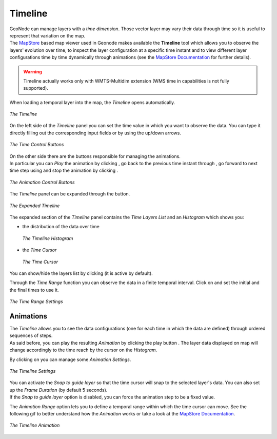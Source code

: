 .. _timeline:

Timeline
========

.. |expand_timeline_button| image:: img/expand_timeline_button.png
    :width: 30px
    :height: 30px
    :align: middle

.. |play_button| image:: img/play_button.png
    :width: 30px
    :height: 30px
    :align: middle

.. |time_go_backward_button| image:: img/time_go_backward_button.png
    :width: 30px
    :height: 30px
    :align: middle

.. |time_go_forward_button| image:: img/time_go_forward_button.png
    :width: 30px
    :height: 30px
    :align: middle

.. |stop_button| image:: img/stop_button.png
    :width: 30px
    :height: 30px
    :align: middle

.. |time_range_button| image:: img/time_range_button.png
    :width: 30px
    :height: 30px
    :align: middle

.. |show_hide_layers_list_button| image:: img/show_hide_layers_list_button.png
    :width: 30px
    :height: 30px
    :align: middle

.. |animation_settings_button| image:: img/animation_settings_button.png
    :width: 30px
    :height: 30px
    :align: middle

| GeoNode can manage layers with a *time dimension*. Those vector layer may vary their data through time so it is useful to represent that variation on the map.
| The `MapStore <https://mapstore2.geo-solutions.it/mapstore/#/>`_ based map viewer used in Geonode makes available the **Timeline** tool which allows you to observe the layers' evolution over time, to inspect the layer configuration at a specific time instant and to view different layer configurations time by time dynamically through animations (see the `MapStore Documentation <https://mapstore2.readthedocs.io/en/latest/user-guide/timeline/>`_ for further details).

.. warning:: Timeline actually works only with WMTS-Multidim extension (WMS time in capabilities is not fully supported).

When loading a temporal layer into the map, the *Timeline* opens automatically.

.. figure:: img/collapsed_timeline.png
     :align: center

     *The Timeline*

On the left side of the *Timeline* panel you can set the time value in which you want to observe the data. You can type it directly filling out the corresponding input fields or by using the up/down arrows.

.. figure:: img/time_instant_controls.png
     :align: center

     *The Time Control Buttons*

| On the other side there are the buttons responsible for managing the animations.
| In particular you can *Play* the animation by clicking |play_button|, go back to the previous time instant through |time_go_backward_button|, go forward to next time step using |time_go_forward_button| and stop the animation by clicking |stop_button|.

.. figure:: img/animation_buttons.png
     :align: center

     *The Animation Control Buttons*

The *Timeline* panel can be expanded through the |expand_timeline_button| button.

.. figure:: img/expanded_timeline.png
     :align: center

     *The Expanded Timeline*

The expanded section of the *Timeline* panel contains the *Time Layers List* and an *Histogram* which shows you:

* the distribution of the data over time

  .. figure:: img/timeline_histogram.png
       :align: center

       *The Timeline Histogram*

* the *Time Cursor*

  .. figure:: img/time_cursor.png
       :align: center

       *The Time Cursor*

You can show/hide the layers list by clicking |show_hide_layers_list_button| (it is active by default).

Through the *Time Range* function you can observe the data in a finite temporal interval.
Click on |time_range_button| and set the initial and the final times to use it.

.. figure:: img/time_range.png
     :align: center

     *The Time Range Settings*

Animations
----------

| The *Timeline* allows you to see the data configurations (one for each time in which the data are defined) through ordered sequences of steps.
| As said before, you can play the resulting *Animation* by clicking the play button |play_button|.
  The layer data displayed on map will change accordingly to the time reach by the cursor on the *Histogram*.

By clicking on |animation_settings_button| you can manage some *Animation Settings*.

.. figure:: img/timeline_settings.png
     :align: center
     :height: 400px

     *The Timeline Settings*

| You can activate the *Snap to guide layer* so that the time cursor will snap to the selected layer's data. You can also set up the *Frame Duration* (by default 5 seconds).
| If the *Snap to guide layer* option is disabled, you can force the animation step to be a fixed value.

The *Animation Range* option lets you to define a temporal range within which the time cursor can move.
See the following gif to better understand how the *Animation* works or take a look at the `MapStore Documentation <https://mapstore2.readthedocs.io/en/latest/user-guide/timeline/>`_.

.. figure:: img/timeline_animation.gif
     :align: center
     :height: 400px

     *The Timeline Animation*
